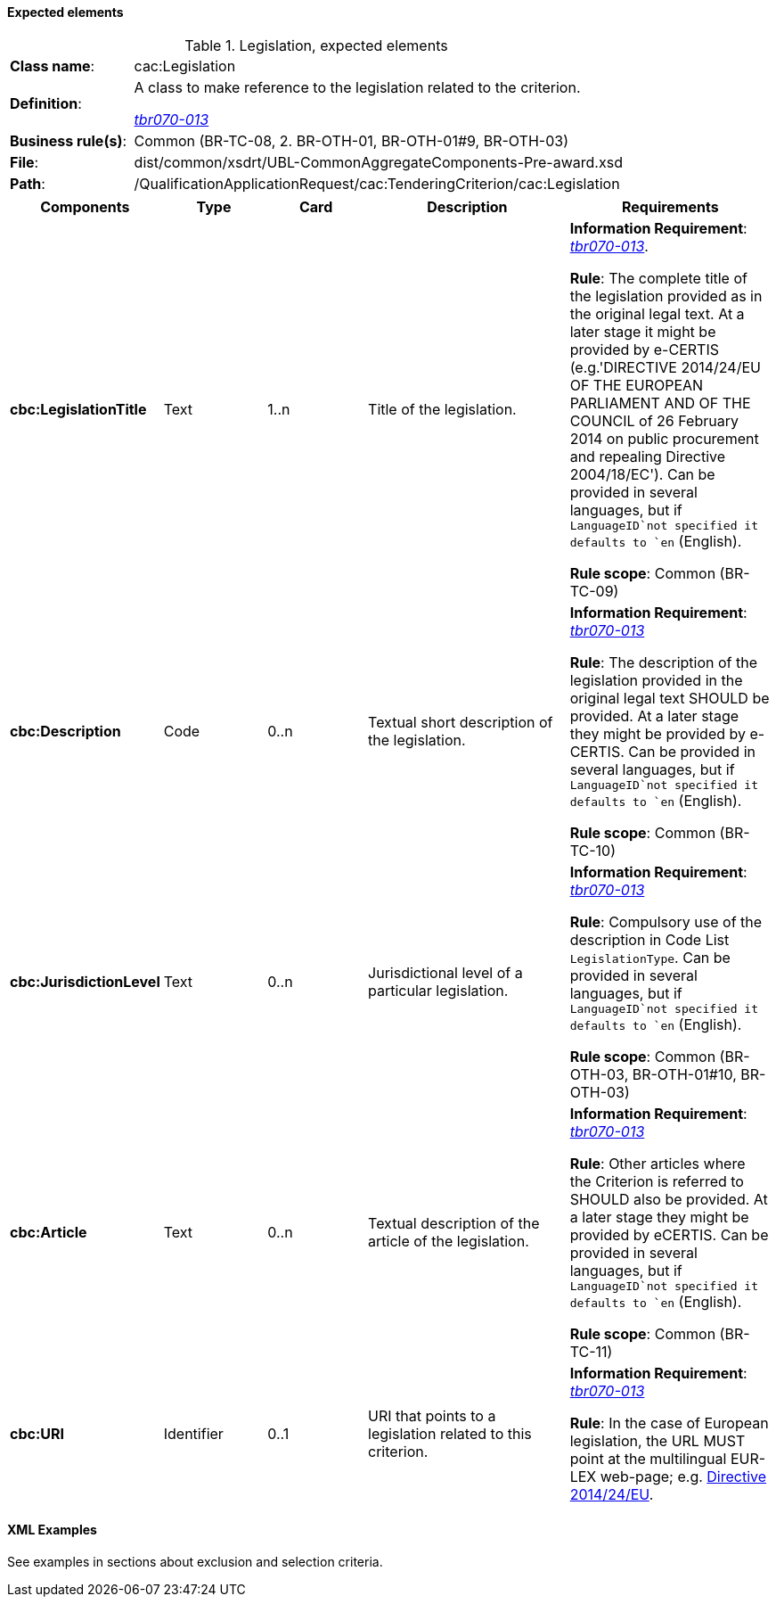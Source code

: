 
==== Expected elements

.Legislation, expected elements
[cols="<1,<4"]
|===
|*Class name*:|cac:Legislation
|*Definition*: |A class to make reference to the legislation related to the criterion.

http://wiki.ds.unipi.gr/display/ESPDInt/BIS+41+-+ESPD+V2.0#BIS41-ESPDV2.0-tbr070-013[_tbr070-013_]
|*Business rule(s)*:|Common (BR-TC-08, 2. BR-OTH-01, BR-OTH-01#9, BR-OTH-03)
|*File*: |dist/common/xsdrt/UBL-CommonAggregateComponents-Pre-award.xsd
|*Path*:|/QualificationApplicationRequest/cac:TenderingCriterion/cac:Legislation	
|===
[cols="<1,<1,<1,<2,<2"]
|===
|*Components*|*Type*|*Card*|*Description*|*Requirements*

|*cbc:LegislationTitle*
|Text
|1..n
|Title of the legislation.
|*Information Requirement*: 
http://wiki.ds.unipi.gr/display/ESPDInt/BIS+41+-+ESPD+V2.0#BIS41-ESPDV2.0-tbr070-013[_tbr070-013_]. 

*Rule*: The complete title of the legislation provided as in the original legal text. At a later stage it might be provided by e-CERTIS (e.g.'DIRECTIVE 2014/24/EU OF THE EUROPEAN PARLIAMENT AND OF THE COUNCIL of 26 February 2014
on public procurement and repealing Directive 2004/18/EC'). Can be provided in several languages, but if `LanguageID`not specified it defaults to `en` (English).

*Rule scope*: Common (BR-TC-09)

|*cbc:Description*
|Code
|0..n
|Textual short description of the legislation.
|*Information Requirement*: 
http://wiki.ds.unipi.gr/display/ESPDInt/BIS+41+-+ESPD+V2.0#BIS41-ESPDV2.0-tbr070-013[_tbr070-013_] 

*Rule*: The description of the legislation provided in the original legal text SHOULD be provided. At a later stage they might be provided by e-CERTIS. Can be provided in several languages, but if `LanguageID`not specified it defaults to `en` (English).

*Rule scope*: Common (BR-TC-10)

|*cbc:JurisdictionLevel*
|Text
|0..n
|Jurisdictional level of a particular legislation.
|*Information Requirement*: 
http://wiki.ds.unipi.gr/display/ESPDInt/BIS+41+-+ESPD+V2.0#BIS41-ESPDV2.0-tbr070-013[_tbr070-013_] 

*Rule*: Compulsory use of the description in Code List `LegislationType`. Can be provided in several languages, but if `LanguageID`not specified it defaults to `en` (English).

*Rule scope*: Common (BR-OTH-03, BR-OTH-01#10, BR-OTH-03)

|*cbc:Article*
|Text
|0..n
|Textual description of the article of the legislation.
|*Information Requirement*: 
http://wiki.ds.unipi.gr/display/ESPDInt/BIS+41+-+ESPD+V2.0#BIS41-ESPDV2.0-tbr070-013[_tbr070-013_] 

*Rule*: Other articles where the Criterion is referred to SHOULD also be provided. At a later stage they might be provided by eCERTIS. Can be provided in several languages, but if `LanguageID`not specified it defaults to `en` (English).

*Rule scope*: Common (BR-TC-11)

|*cbc:URI*
|Identifier
|0..1
|URI that points to a legislation related to this criterion.
|*Information Requirement*: 
http://wiki.ds.unipi.gr/display/ESPDInt/BIS+41+-+ESPD+V2.0#BIS41-ESPDV2.0-tbr070-013[_tbr070-013_] 

*Rule*: In the case of European legislation, the URL MUST point at the multilingual EUR-LEX web-page; e.g. http://eur-lex.europa.eu/legal-content/ES/TXT/?uri=celex%3A32014L0024[Directive 2014/24/EU].

|===

==== XML Examples

See examples in sections about exclusion and selection criteria.



